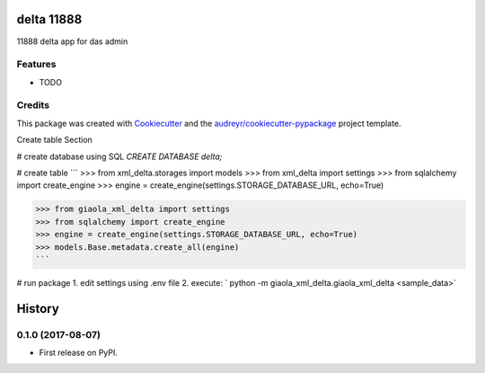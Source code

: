 ===========
delta 11888
===========



.. image:: https://pyup.io/repos/github/dimkl/giaola_xml_delta/shield.svg
     :target: https://pyup.io/repos/github/dimkl/giaola_xml_delta/
     :alt: Updates


11888 delta app for das admin



Features
--------

* TODO

Credits
---------

This package was created with Cookiecutter_ and the `audreyr/cookiecutter-pypackage`_ project template.

.. _Cookiecutter: https://github.com/audreyr/cookiecutter
.. _`audreyr/cookiecutter-pypackage`: https://github.com/audreyr/cookiecutter-pypackage


Create table Section

# create database using SQL
`CREATE DATABASE delta;`

# create table
```
>>> from xml_delta.storages import models
>>> from xml_delta import settings
>>> from sqlalchemy import create_engine
>>> engine = create_engine(settings.STORAGE_DATABASE_URL, echo=True)

>>> from giaola_xml_delta import settings
>>> from sqlalchemy import create_engine
>>> engine = create_engine(settings.STORAGE_DATABASE_URL, echo=True)
>>> models.Base.metadata.create_all(engine)
```

# run package
1. edit settings using .env file
2. execute: ` python -m giaola_xml_delta.giaola_xml_delta <sample_data>`


=======
History
=======

0.1.0 (2017-08-07)
------------------

* First release on PyPI.


